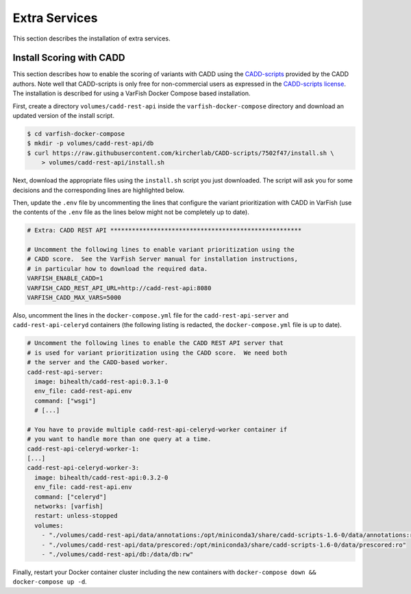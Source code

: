 .. _admin_extras:

==============
Extra Services
==============

This section describes the installation of extra services.

.. _admin_extras_cadd_scripts:

-------------------------
Install Scoring with CADD
-------------------------

This section describes how to enable the scoring of variants with CADD using the `CADD-scripts <https://github.com/kircherlab/CADD-scripts>`__ provided by the CADD authors.
Note well that CADD-scripts is only free for non-commercial users as expressed in the `CADD-scripts license <https://github.com/kircherlab/CADD-scripts/blob/master/LICENSE>`__.
The installation is described for using a VarFish Docker Compose based installation.

First, create a directory ``volumes/cadd-rest-api`` inside the ``varfish-docker-compose`` directory and download an updated version of the install script.

.. code-block:: console

    $ cd varfish-docker-compose
    $ mkdir -p volumes/cadd-rest-api/db
    $ curl https://raw.githubusercontent.com/kircherlab/CADD-scripts/7502f47/install.sh \
        > volumes/cadd-rest-api/install.sh

Next, download the appropriate files using the ``install.sh`` script you just downloaded.
The script will ask you for some decisions and the corresponding lines are highlighted below.

.. code-block:: console
    :emphasize-lines: 13-20

    $ docker run -it -e CADD=/opt/miniconda3/share/cadd-scripts-1.6-0 \
        -v $PWD/volumes/cadd-rest-api:/data bihealth/cadd-rest-api:0.3.1-0 \
        bash /data/install.sh -b
    Using kircherlab.bihealth.org as download server
    CADD-v1.6 (c) University of Washington, Hudson-Alpha Institute for Biotechnology and Berlin Institute of Health 2013-
    2020. All rights reserved.

    The following questions will quide you through selecting the files and dependencies needed for CADD.
    After this, you will see an overview of the selected files before the download and installation starts.
    Please note, that for successfully running CADD locally, you will need the conda environment and at least one set of
    annotations.

    Do you want to install the virtual environments with all CADD dependencies via conda? (y)/n n
    Do you want to install CADD v1.6 for GRCh37/hg19? (y)/n y
    Do you want to install CADD v1.6 for GRCh38/hg38? (y)/n n
    Do you want to load annotations (Annotations can also be downloaded manually from the website)? (y)/n y
    Do you want to load prescored variants (Makes SNV calling faster. Can also be loaded/installed later.)? y/(n) y
    Do you want to load prescored variants for scoring with annotations (Warning: These files are very big)? y/(n) y
    Do you want to load prescored variants for scoring without annotations? y/(n) y
    Do you also want to load prescored InDels? We provide scores for well known InDels from sources like ClinVar, gnomAD/TOPMed etc. y/(n) y

    The following will be loaded: (disk space occupied)
     - Download CADD annotations for GRCh37-v1.6 (121 GB)
     - Download prescored SNV inclusive annotations for GRCh37-v1.6 (248 GB)
     - Download prescored InDels inclusive annotations for GRCh37-v1.6 (3.4 GB)
     - Download prescored SNV (without annotations) for GRCh37-v1.6 (78 GB)
     - Download prescored InDels (without annotations) for GRCh37-v1.6 (0.6 GB)
    Please make sure you have enough disk space available.
    Ready to continue? (y)/n y
    Starting installation. This will take some time.
    [...]
    Connecting to kircherlab.bihealth.org (kircherlab.bihealth.org)|141.80.169.4|:443... connected.
    HTTP request sent, awaiting response... 200 OK
    Length: 61 [application/x-gzip]
    Saving to: ‘InDels_inclAnno.tsv.gz.tbi.md5’

    InDels_inclAnno.tsv.gz.tbi.md5             100%[======================================================================================>]      61  --.-KB/s    in 0s
    2021-03-08 18:55:10 (19.9 MB/s) - ‘InDels_inclAnno.tsv.gz.tbi.md5’ saved [61/61]

    InDels_inclAnno.tsv.gz: OK
    InDels_inclAnno.tsv.gz.tbi: OK

Then, update the ``.env`` file by uncommenting the lines that configure the variant prioritization with CADD in VarFish (use the contents of the ``.env`` file as the lines below might not be completely up to date).

.. code-block:: bash

    # Extra: CADD REST API *****************************************************

    # Uncomment the following lines to enable variant prioritization using the
    # CADD score.  See the VarFish Server manual for installation instructions,
    # in particular how to download the required data.
    VARFISH_ENABLE_CADD=1
    VARFISH_CADD_REST_API_URL=http://cadd-rest-api:8080
    VARFISH_CADD_MAX_VARS=5000

Also, uncomment the lines in the ``docker-compose.yml`` file for the ``cadd-rest-api-server`` and ``cadd-rest-api-celeryd`` containers (the following listing is redacted, the ``docker-compose.yml`` file is up to date).

.. code-block:: yaml

    # Uncomment the following lines to enable the CADD REST API server that
    # is used for variant prioritization using the CADD score.  We need both
    # the server and the CADD-based worker.
    cadd-rest-api-server:
      image: bihealth/cadd-rest-api:0.3.1-0
      env_file: cadd-rest-api.env
      command: ["wsgi"]
      # [...]

    # You have to provide multiple cadd-rest-api-celeryd-worker container if
    # you want to handle more than one query at a time.
    cadd-rest-api-celeryd-worker-1:
    [...]
    cadd-rest-api-celeryd-worker-3:
      image: bihealth/cadd-rest-api:0.3.2-0
      env_file: cadd-rest-api.env
      command: ["celeryd"]
      networks: [varfish]
      restart: unless-stopped
      volumes:
        - "./volumes/cadd-rest-api/data/annotations:/opt/miniconda3/share/cadd-scripts-1.6-0/data/annotations:ro"
        - "./volumes/cadd-rest-api/data/prescored:/opt/miniconda3/share/cadd-scripts-1.6-0/data/prescored:ro"
        - "./volumes/cadd-rest-api/db:/data/db:rw"

Finally, restart your Docker container cluster including the new containers with ``docker-compose down && docker-compose up -d``.

